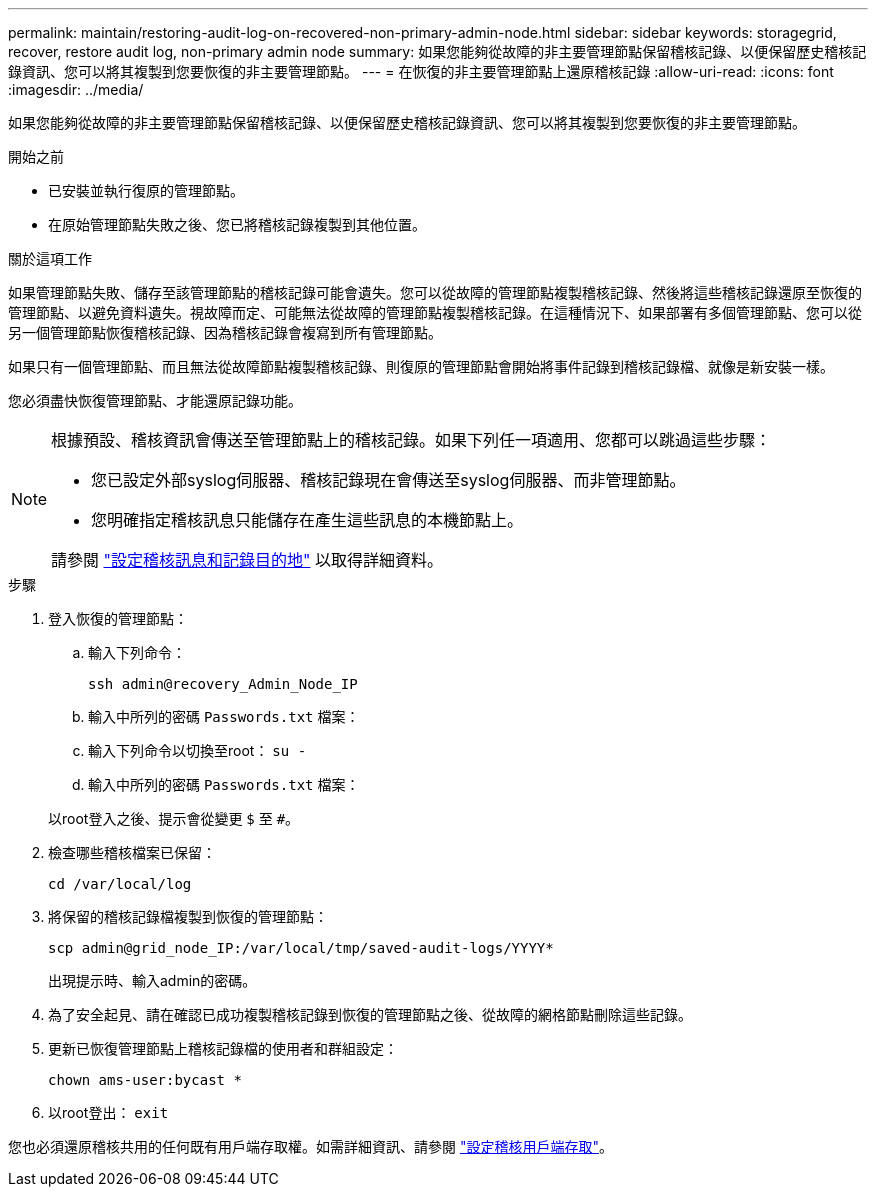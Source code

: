 ---
permalink: maintain/restoring-audit-log-on-recovered-non-primary-admin-node.html 
sidebar: sidebar 
keywords: storagegrid, recover, restore audit log, non-primary admin node 
summary: 如果您能夠從故障的非主要管理節點保留稽核記錄、以便保留歷史稽核記錄資訊、您可以將其複製到您要恢復的非主要管理節點。 
---
= 在恢復的非主要管理節點上還原稽核記錄
:allow-uri-read: 
:icons: font
:imagesdir: ../media/


[role="lead"]
如果您能夠從故障的非主要管理節點保留稽核記錄、以便保留歷史稽核記錄資訊、您可以將其複製到您要恢復的非主要管理節點。

.開始之前
* 已安裝並執行復原的管理節點。
* 在原始管理節點失敗之後、您已將稽核記錄複製到其他位置。


.關於這項工作
如果管理節點失敗、儲存至該管理節點的稽核記錄可能會遺失。您可以從故障的管理節點複製稽核記錄、然後將這些稽核記錄還原至恢復的管理節點、以避免資料遺失。視故障而定、可能無法從故障的管理節點複製稽核記錄。在這種情況下、如果部署有多個管理節點、您可以從另一個管理節點恢復稽核記錄、因為稽核記錄會複寫到所有管理節點。

如果只有一個管理節點、而且無法從故障節點複製稽核記錄、則復原的管理節點會開始將事件記錄到稽核記錄檔、就像是新安裝一樣。

您必須盡快恢復管理節點、才能還原記錄功能。

[NOTE]
====
根據預設、稽核資訊會傳送至管理節點上的稽核記錄。如果下列任一項適用、您都可以跳過這些步驟：

* 您已設定外部syslog伺服器、稽核記錄現在會傳送至syslog伺服器、而非管理節點。
* 您明確指定稽核訊息只能儲存在產生這些訊息的本機節點上。


請參閱 link:../monitor/configure-audit-messages.html["設定稽核訊息和記錄目的地"] 以取得詳細資料。

====
.步驟
. 登入恢復的管理節點：
+
.. 輸入下列命令：
+
`ssh admin@recovery_Admin_Node_IP`
.. 輸入中所列的密碼 `Passwords.txt` 檔案：
.. 輸入下列命令以切換至root： `su -`
.. 輸入中所列的密碼 `Passwords.txt` 檔案：


+
以root登入之後、提示會從變更 `$` 至 `#`。

. 檢查哪些稽核檔案已保留：
+
`cd /var/local/log`

. 將保留的稽核記錄檔複製到恢復的管理節點：
+
`scp admin@grid_node_IP:/var/local/tmp/saved-audit-logs/YYYY*`

+
出現提示時、輸入admin的密碼。

. 為了安全起見、請在確認已成功複製稽核記錄到恢復的管理節點之後、從故障的網格節點刪除這些記錄。
. 更新已恢復管理節點上稽核記錄檔的使用者和群組設定：
+
`chown ams-user:bycast *`

. 以root登出： `exit`


您也必須還原稽核共用的任何既有用戶端存取權。如需詳細資訊、請參閱 link:../admin/configuring-audit-client-access.html["設定稽核用戶端存取"]。
